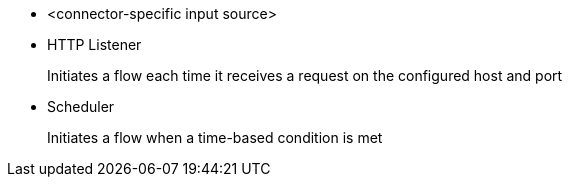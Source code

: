 * <connector-specific input source>
* HTTP Listener
+
Initiates a flow each time it receives a request on the configured host and port
+
* Scheduler
+
Initiates a flow when a time-based condition is met
